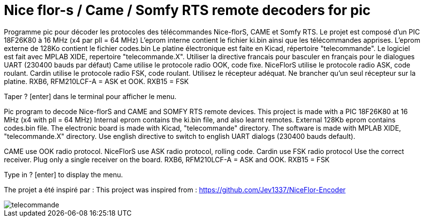 Nice flor-s / Came / Somfy RTS remote decoders for pic
======================================================

Programme pic pour décoder les protocoles des télécommandes Nice-florS, CAME et Somfy RTS.
Le projet est composé d'un PIC 18F26K80 à 16 MHz (x4 par pll = 64 MHz)
L'eprom interne contient le fichier ki.bin ainsi que les télécommandes apprises.
L'eprom externe de 128Ko contient le fichier codes.bin
Le platine électronique est faite en Kicad, répertoire "telecommande".
Le logiciel est fait avec MPLAB XIDE, repertoire "telecommande.X".
Utiliser la directive francais pour basculer en français pour le dialogues UART (230400 bauds par défaut)
Came utilise le protocole radio OOK, code fixe.
NiceFlorS utilise le protocole radio ASK, code roulant.
Cardin utilise le protocole radio FSK, code roulant.
Utilisez le récepteur adéquat. Ne brancher qu'un seul récepteur sur la platine.
RXB6, RFM210LCF-A = ASK et OOK.
RXB15 = FSK

Taper ? [enter] dans le terminal pour afficher le menu.

Pic program to decode Nice-florS and CAME and SOMFY RTS remote devices.
This project is made with a PIC 18F26K80 at 16 MHz (x4 with pll = 64 MHz)
Internal eprom contains the ki.bin file, and also learnt remotes.
External 128Kb eprom contains codes.bin file. 
The electronic board is made with Kicad, "telecommande" directory.
The software is made with MPLAB XIDE, "telecommande.X" directory.
Use english directive to switch to english UART dialogs (230400 bauds default).

CAME use OOK radio protocol. 
NiceFlorS use ASK radio protocol, rolling code.
Cardin use FSK radio protocol
Use the correct receiver. Plug only a single receiver on the board.
RXB6, RFM210LCF-A = ASK and OOK.
RXB15 = FSK

Type in ? [enter] to display the menu.

The projet a été inspiré par :
This project was inspired from :
https://github.com/Jev1337/NiceFlor-Encoder

image::telecommande.jpg[]

